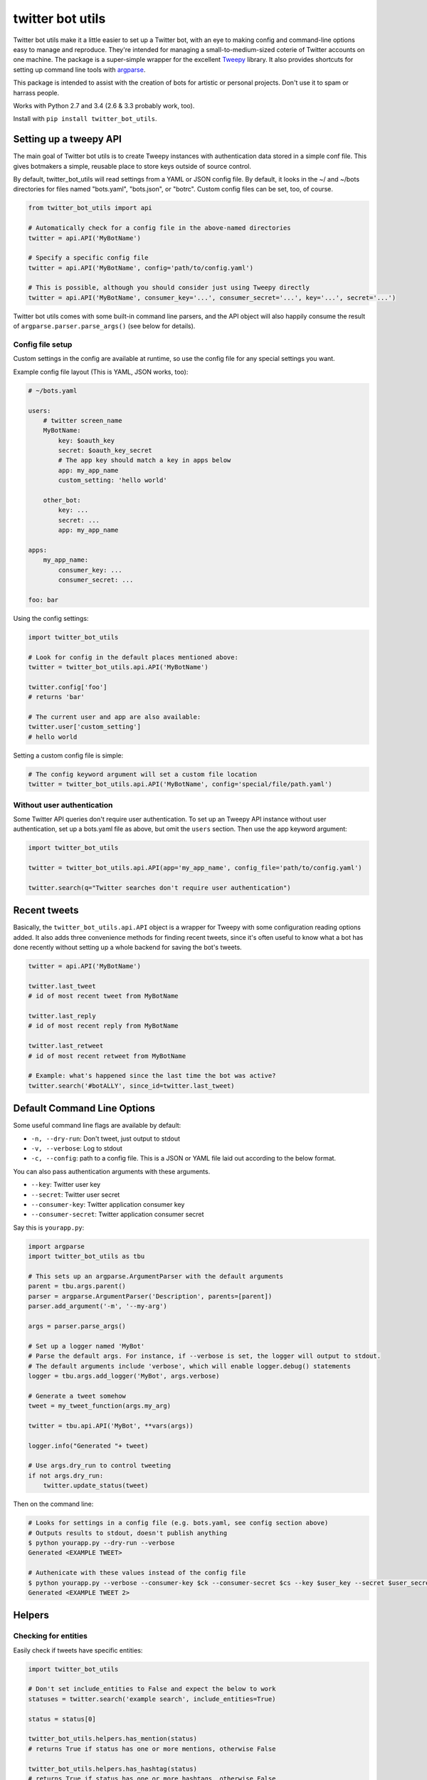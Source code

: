 twitter bot utils
=================

Twitter bot utils make it a little easier to set up a Twitter bot, with
an eye to making config and command-line options easy to manage and
reproduce. They're intended for managing a small-to-medium-sized coterie
of Twitter accounts on one machine. The package is a super-simple
wrapper for the excellent `Tweepy <http://tweepy.org>`__ library. It
also provides shortcuts for setting up command line tools with
`argparse <https://docs.python.org/3/library/argparse.html>`__.

This package is intended to assist with the creation of bots for
artistic or personal projects. Don't use it to spam or harrass people.

Works with Python 2.7 and 3.4 (2.6 & 3.3 probably work, too).

Install with ``pip install twitter_bot_utils``.

Setting up a tweepy API
-----------------------

The main goal of Twitter bot utils is to create Tweepy instances with
authentication data stored in a simple conf file. This gives botmakers a
simple, reusable place to store keys outside of source control.

By default, twitter\_bot\_utils will read settings from a YAML or JSON
config file. By default, it looks in the ~/ and ~/bots directories for
files named "bots.yaml", "bots.json", or "botrc". Custom config files
can be set, too, of course.

.. code:: python

    from twitter_bot_utils import api

    # Automatically check for a config file in the above-named directories
    twitter = api.API('MyBotName')

    # Specify a specific config file
    twitter = api.API('MyBotName', config='path/to/config.yaml')

    # This is possible, although you should consider just using Tweepy directly
    twitter = api.API('MyBotName', consumer_key='...', consumer_secret='...', key='...', secret='...')

Twitter bot utils comes with some built-in command line parsers, and the
API object will also happily consume the result of
``argparse.parser.parse_args()`` (see below for details).

Config file setup
~~~~~~~~~~~~~~~~~

Custom settings in the config are available at runtime, so use the
config file for any special settings you want.

Example config file layout (This is YAML, JSON works, too):

.. code:: yaml

    # ~/bots.yaml

    users:
        # twitter screen_name
        MyBotName:
            key: $oauth_key
            secret: $oauth_key_secret
            # The app key should match a key in apps below
            app: my_app_name
            custom_setting: 'hello world'

        other_bot:
            key: ...
            secret: ...
            app: my_app_name

    apps:
        my_app_name:
            consumer_key: ...
            consumer_secret: ...

    foo: bar

Using the config settings:

.. code:: python

    import twitter_bot_utils

    # Look for config in the default places mentioned above:
    twitter = twitter_bot_utils.api.API('MyBotName')

    twitter.config['foo']
    # returns 'bar'

    # The current user and app are also available:
    twitter.user['custom_setting']
    # hello world

Setting a custom config file is simple:

.. code:: python

    # The config keyword argument will set a custom file location
    twitter = twitter_bot_utils.api.API('MyBotName', config='special/file/path.yaml')

Without user authentication
~~~~~~~~~~~~~~~~~~~~~~~~~~~

Some Twitter API queries don't require user authentication. To set up an
Tweepy API instance without user authentication, set up a bots.yaml file
as above, but omit the ``users`` section. Then use the app keyword
argument:

.. code:: python

    import twitter_bot_utils

    twitter = twitter_bot_utils.api.API(app='my_app_name', config_file='path/to/config.yaml')

    twitter.search(q="Twitter searches don't require user authentication")

Recent tweets
-------------

Basically, the ``twitter_bot_utils.api.API`` object is a wrapper for
Tweepy with some configuration reading options added. It also adds three
convenience methods for finding recent tweets, since it's often useful
to know what a bot has done recently without setting up a whole backend
for saving the bot's tweets.

.. code:: python

    twitter = api.API('MyBotName')

    twitter.last_tweet
    # id of most recent tweet from MyBotName

    twitter.last_reply
    # id of most recent reply from MyBotName

    twitter.last_retweet
    # id of most recent retweet from MyBotName

    # Example: what's happened since the last time the bot was active?
    twitter.search('#botALLY', since_id=twitter.last_tweet)

Default Command Line Options
----------------------------

Some useful command line flags are available by default:

-  ``-n, --dry-run``: Don't tweet, just output to stdout
-  ``-v, --verbose``: Log to stdout
-  ``-c, --config``: path to a config file. This is a JSON or YAML file
   laid out according to the below format.

You can also pass authentication arguments with these arguments.

-  ``--key``: Twitter user key
-  ``--secret``: Twitter user secret
-  ``--consumer-key``: Twitter application consumer key
-  ``--consumer-secret``: Twitter application consumer secret

Say this is ``yourapp.py``:

.. code:: python

    import argparse
    import twitter_bot_utils as tbu

    # This sets up an argparse.ArgumentParser with the default arguments
    parent = tbu.args.parent()
    parser = argparse.ArgumentParser('Description', parents=[parent])
    parser.add_argument('-m', '--my-arg')

    args = parser.parse_args()

    # Set up a logger named 'MyBot'
    # Parse the default args. For instance, if --verbose is set, the logger will output to stdout.
    # The default arguments include 'verbose', which will enable logger.debug() statements
    logger = tbu.args.add_logger('MyBot', args.verbose)

    # Generate a tweet somehow
    tweet = my_tweet_function(args.my_arg)

    twitter = tbu.api.API('MyBot', **vars(args))

    logger.info("Generated "+ tweet)

    # Use args.dry_run to control tweeting
    if not args.dry_run:
        twitter.update_status(tweet)

Then on the command line:

.. code:: bash

    # Looks for settings in a config file (e.g. bots.yaml, see config section above)
    # Outputs results to stdout, doesn't publish anything 
    $ python yourapp.py --dry-run --verbose
    Generated <EXAMPLE TWEET>

    # Authenicate with these values instead of the config file
    $ python yourapp.py --verbose --consumer-key $ck --consumer-secret $cs --key $user_key --secret $user_secret
    Generated <EXAMPLE TWEET 2>

Helpers
-------

Checking for entities
~~~~~~~~~~~~~~~~~~~~~

Easily check if tweets have specific entities:

.. code:: python

    import twitter_bot_utils

    # Don't set include_entities to False and expect the below to work
    statuses = twitter.search('example search', include_entities=True)

    status = status[0]

    twitter_bot_utils.helpers.has_mention(status)
    # returns True if status has one or more mentions, otherwise False 

    twitter_bot_utils.helpers.has_hashtag(status)
    # returns True if status has one or more hashtags, otherwise False 

    twitter_bot_utils.helpers.has_media(status)
    # returns True if status has one or more media entities (images, video), otherwise False 

    twitter_bot_utils.helpers.has_entities(status)
    # returns True if status has any entities

    # These also exist:
    # twitter_bot_utils.helpers.has_url
    # twitter_bot_utils.helpers.has_symbol

Filtering out entities
~~~~~~~~~~~~~~~~~~~~~~

Easily remove entities from a tweet's text.

.. code:: python

    import twitter_bot_utils

    api = twitter_bot_utils.api.API('MyBotName')

    results = api.search("special topic")

    results[0].text
    # 'This is an example tweet with a #hashtag and a link http://foo.com'

    twitter_bot_utils.helpers.remove_entity(results[0], 'hashtags')
    # 'This is an example tweet with a  and a link http://foo.com'

    twitter_bot_utils.helpers.remove_entity(results[0], 'urls')
    # 'This is an example tweet with a #hashtag and a link '

    # Remove multiple entities with remove_entities.
    twitter_bot_utils.helpers.remove_entities(results[0], ['urls', 'hashtags', 'media'])
    # 'This is an example tweet with a  and a link '

Command Line Utilities
~~~~~~~~~~~~~~~~~~~~~~

-  ``twitter-auto-follow``: Follow accounts that follow your bot
-  ``twitter-fave-mentions``: Favorite your bots' mentions

